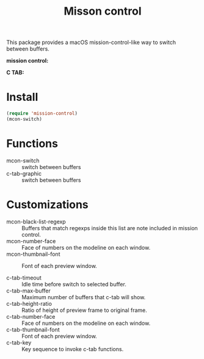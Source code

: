 #+TITLE: Misson control

This package provides a macOS mission-control-like way to switch between buffers.

*mission control:*

[[./mcon.gif][./mcon.gif]]

*C TAB:*

[[./c-tab.gif][./c-tab.gif]]

* Install
#+BEGIN_SRC lisp
(require 'mission-control)
(mcon-switch)
#+END_SRC

* Functions
  
- mcon-switch :: switch between buffers
- c-tab-graphic :: switch between buffers

* Customizations

- mcon-black-list-regexp :: Buffers that match regexps inside this list are note included in mission control.
- mcon-number-face :: Face of numbers on the modeline on each window.
- mcon-thumbnail-font :: Font of each preview window.

- c-tab-timeout :: Idle time before switch to selected buffer.
- c-tab-max-buffer :: Maximum number of buffers that c-tab will show.
- c-tab-height-ratio :: Ratio of height of preview frame to original frame.
- c-tab-number-face :: Face of numbers on the modeline on each window.
- c-tab-thumbnail-font :: Font of each preview window.
- c-tab-key :: Key sequence to invoke c-tab functions.
